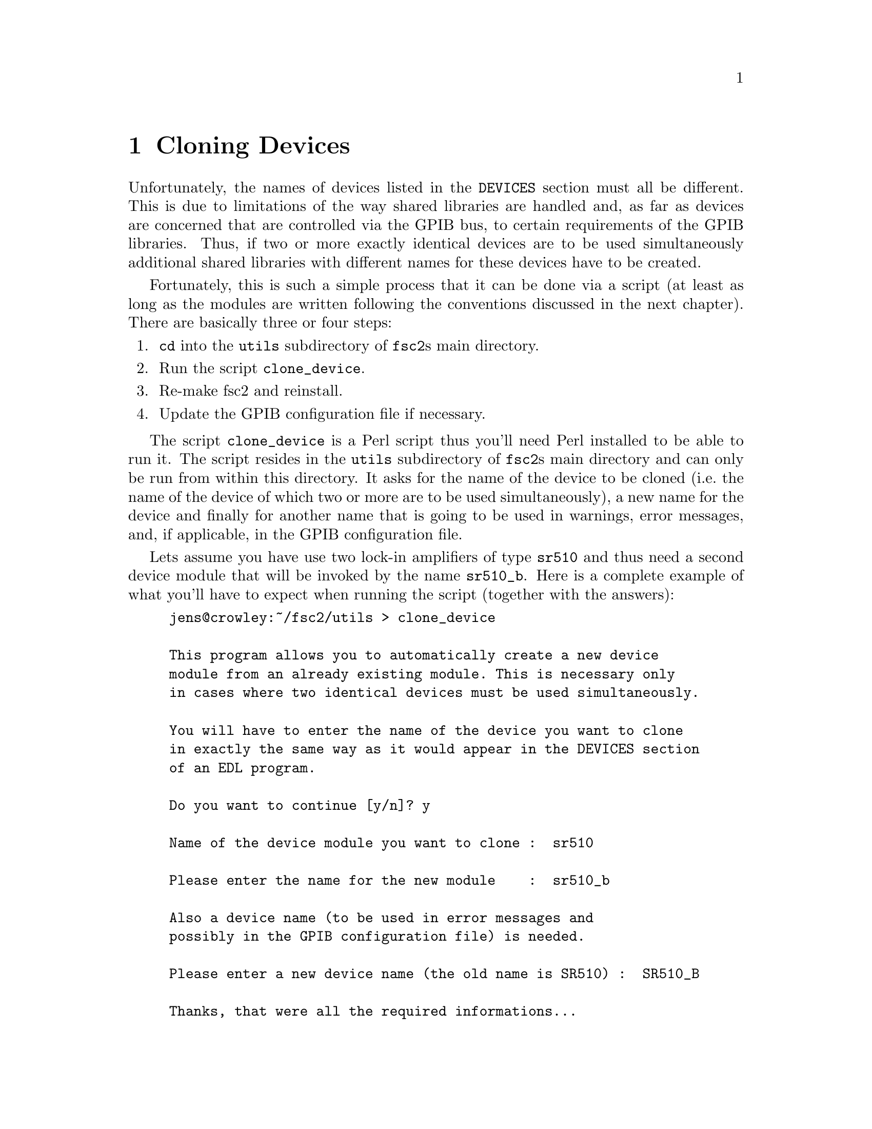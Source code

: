 @c  Copyright (C) 1999-2014 Jens Thoms Toerring
@c
@c  This file is part of fsc2.
@c
@c  Fsc2 is free software; you can redistribute it and/or modify
@c  it under the terms of the GNU General Public License as published by
@c  the Free Software Foundation; either version 3, or (at your option)
@c  any later version.
@c
@c  Fsc2 is distributed in the hope that it will be useful,
@c  but WITHOUT ANY WARRANTY; without even the implied warranty of
@c  MERCHANTABILITY or FITNESS FOR A PARTICULAR PURPOSE.  See the
@c  GNU General Public License for more details.
@c
@c  You should have received a copy of the GNU General Public License
@c  along with this program.  If not, see <http://www.gnu.org/licenses/>.


@node Cloning Devices, Internals, GUI-fying, Top
@chapter Cloning Devices
@cindex cloning devices


Unfortunately, the names of devices listed in the @code{DEVICES} section
must all be different. This is due to limitations of the way shared
libraries are handled and, as far as devices are concerned that are
controlled via the GPIB bus, to certain requirements of the GPIB
libraries. Thus, if two or more exactly identical devices are to be used
simultaneously additional shared libraries with different names for these
devices have to be created.

Fortunately, this is such a simple process that it can be done via a
script (at least as long as the modules are written following the
conventions discussed in the next chapter). There are basically
three or four steps:
@enumerate
@item @code{cd} into the @file{utils} subdirectory of @code{fsc2}s main
directory.
@item Run the script @file{clone_device}.
@item Re-make fsc2 and reinstall.
@item Update the GPIB configuration file if necessary.
@end enumerate

The script @file{clone_device} is a Perl script thus you'll need Perl
installed to be able to run it. The script resides in the @code{utils}
subdirectory of @code{fsc2}s main directory and can only be run from
within this directory. It asks for the name of the device to be cloned
(i.e.@: the name of the device of which two or more are to be used
simultaneously), a new name for the device and finally for another name
that is going to be used in warnings, error messages, and, if
applicable, in the GPIB configuration file.

Lets assume you have use two lock-in amplifiers of type @code{sr510} and
thus need a second device module that will be invoked by the name
@code{sr510_b}. Here is a complete example of what you'll have to expect
when running the script (together with the answers):
@example
jens@@crowley:~/fsc2/utils > clone_device 

This program allows you to automatically create a new device
module from an already existing module. This is necessary only
in cases where two identical devices must be used simultaneously.

You will have to enter the name of the device you want to clone
in exactly the same way as it would appear in the DEVICES section
of an EDL program.

Do you want to continue [y/n]? y

Name of the device module you want to clone :  sr510

Please enter the name for the new module    :  sr510_b

Also a device name (to be used in error messages and
possibly in the GPIB configuration file) is needed.

Please enter a new device name (the old name is SR510) :  SR510_B

Thanks, that were all the required informations...

Everything worked out well. Now you simply have to re-make fsc2
(just cd back to the main directory and type 'make' and, when
this succeeds, become root and type 'make install').

If the device is controlled via the GPIB bus you still have to
update the GPIB configuration file manually (usually, it's
/etc/gpib.conf). Just copy the section for the old device,
replace the device name by `SR510_B' and change the GPIB
address to the one of the new device.

If the device is accessed via the serial port you will have to
edit its configuration file ('sr510_b.conf' in the 'config'
directory) to set the serial port it's attached to *before* you
compile and install the new module.
@end example

When you have run the script you will have to @code{cd} back from the
@file{utils} subdirectory to @code{fsc2}s main directory (just type
@code{cd ..}) and recompile, using the @code{make} command. After a
successful run of make to compile the new device module you still have
to install it. To do so you must become @code{root} (type "su" and then
enter the root password) and, still from @code{fsc2}s main directory,
run @w{@code{make install}}.

For devices controlled via the GPIB bus will  have also to edit
(still with @code{root} privileges) the GPIB configuration file (which
usually is @file{/etc/gpib.conf}) and copy the entry for the cloned
device. In this copy change the device name to the one you had entered
while running the script (i.e.@: in the example @code{SR510}) to the new
device name @code{SR510_B} and finally set the GPIB address entry
correctly.

For devices attached to the serial port you must change the serial port
setting in the configuration file for the device (the configuration
files for all devices are in the @file{config} subdirectory below
@code{fsc2}s main directory and the file name is identical to the device
name and has the extension @code{.conf}) @strong{before} you compile
and install the new module.
